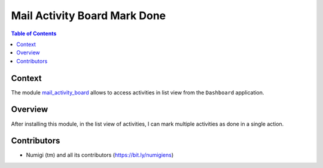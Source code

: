 Mail Activity Board Mark Done
=============================

.. contents:: Table of Contents

Context
-------
The module `mail_activity_board <https://github.com/OCA/social/tree/12.0/mail_activity_board>`_
allows to access activities in list view from the ``Dashboard`` application.

.. image:: static/description/dashboard_activity_list.png

Overview
--------
After installing this module, in the list view of activities, I can mark multiple activities as done in a single action.

.. image:: static/description/activity_list_mark_done.png

Contributors
------------
* Numigi (tm) and all its contributors (https://bit.ly/numigiens)
